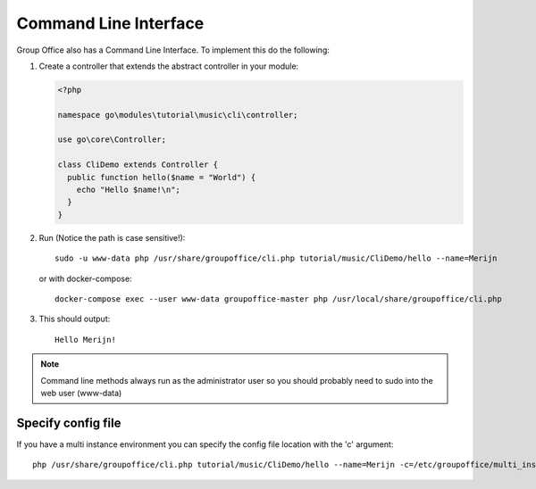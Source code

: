 .. _cli:

Command Line Interface
======================

Group Office also has a Command Line Interface. To implement this do the following:

1. Create a controller that extends the abstract controller in your module:

   .. code:: php

      <?php

      namespace go\modules\tutorial\music\cli\controller;

      use go\core\Controller;

      class CliDemo extends Controller {
        public function hello($name = "World") {
          echo "Hello $name!\n";
        }
      }
      
   .. note: The controller must be in the "cli\controller" namespace so these methods can't be invoked via JMAP.

2. Run (Notice the path is case sensitive!)::
	
      sudo -u www-data php /usr/share/groupoffice/cli.php tutorial/music/CliDemo/hello --name=Merijn

   or with docker-compose::

      docker-compose exec --user www-data groupoffice-master php /usr/local/share/groupoffice/cli.php

3. This should output::

      Hello Merijn!

.. note:: Command line methods always run as the administrator user so you should probably need to sudo into the web user (www-data)
				
				
Specify config file
-------------------
				
If you have a multi instance environment you can specify the config file location
with the 'c' argument::
				
   php /usr/share/groupoffice/cli.php tutorial/music/CliDemo/hello --name=Merijn -c=/etc/groupoffice/multi_instance/domain.com/config.php

